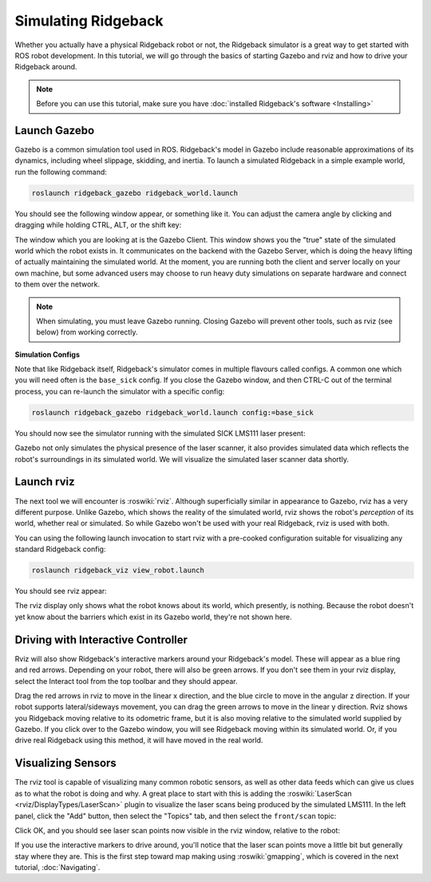 Simulating Ridgeback
====================

.. image:: images/ridgeback_gazebo_banner.png
  :alt: Ridgeback Gazebo

Whether you actually have a physical Ridgeback robot or not, the Ridgeback simulator is a great way to get started with ROS robot development. In this tutorial, we will go through the basics of starting Gazebo and rviz and how to drive your Ridgeback around.

.. note::

  Before you can use this tutorial, make sure you have :doc:`installed Ridgeback's software <Installing>`

Launch Gazebo
-------------

Gazebo is a common simulation tool used in ROS. Ridgeback's model in Gazebo include reasonable
approximations of its dynamics, including wheel slippage, skidding, and inertia. To launch a simulated Ridgeback in a simple example world, run the following command:

.. code-block:: bash

    roslaunch ridgeback_gazebo ridgeback_world.launch

You should see the following window appear, or something like it. You can adjust the camera angle by clicking and dragging while holding CTRL, ALT, or the shift key:

.. image:: images/ridgeback_gazebo.png
    :alt: Simulated Ridgeback in the Race World.

The window which you are looking at is the Gazebo Client. This window shows you the "true" state of the simulated world which the robot exists in. It communicates on the backend with the Gazebo Server, which is doing the heavy lifting of actually maintaining the simulated world. At the moment, you are running both the client and server locally on your own machine, but some advanced users may choose to run heavy duty simulations on separate hardware and connect to them over the network.

.. note::

    When simulating, you must leave Gazebo running. Closing Gazebo will prevent other tools, such as rviz (see below) from working correctly.

**Simulation Configs**

Note that like Ridgeback itself, Ridgeback's simulator comes in multiple flavours called configs. A common one which you will need often is the ``base_sick`` config. If you close the Gazebo window, and then CTRL-C out of the terminal process, you can re-launch the simulator with a specific config:

.. code-block:: bash

    roslaunch ridgeback_gazebo ridgeback_world.launch config:=base_sick

You should now see the simulator running with the simulated SICK LMS111 laser present:

.. image:: images/ridgeback_gazebo_laser.png
    :alt: Simulated Ridgeback in the Race World with SICK LMS111.

Gazebo not only simulates the physical presence of the laser scanner, it also provides simulated data which reflects the robot's surroundings in its simulated world. We will visualize the simulated laser scanner data shortly.

Launch rviz
-----------

The next tool we will encounter is :roswiki:`rviz`. Although superficially similar in appearance to Gazebo, rviz has a very different purpose. Unlike Gazebo, which shows the reality of the simulated world, rviz shows the robot's *perception* of its world, whether real or simulated. So while Gazebo won't be used with your real Ridgeback, rviz is used with both.

You can using the following launch invocation to start rviz with a pre-cooked configuration suitable for visualizing any standard Ridgeback config:

.. code-block:: bash

    roslaunch ridgeback_viz view_robot.launch

You should see rviz appear:

.. image:: images/ridgeback_rviz.png
    :alt: Ridgeback rviz

The rviz display only shows what the robot knows about its world, which presently, is nothing. Because the robot doesn't yet know about the barriers which exist in its Gazebo world, they're not shown here.

Driving with Interactive Controller
------------------------------------

Rviz will also show Ridgeback's interactive markers around your Ridgeback's model. These will appear as a blue ring and red arrows. Depending on your robot, there will also be green arrows. If you don't see them in your rviz display, select the Interact tool from the top toolbar and they should appear. 

Drag the red arrows in rviz to move in the linear x direction, and the blue circle to move in the angular z direction. If your robot supports lateral/sideways movement, you can drag the green arrows to move in the linear y direction. Rviz shows you Ridgeback moving relative to its odometric frame, but it is also moving relative to the simulated world supplied by Gazebo. If you click over to the Gazebo window, you will see Ridgeback moving within its simulated world. Or, if you drive real Ridgeback using this method, it will have moved in the real world.

Visualizing Sensors
-------------------

The rviz tool is capable of visualizing many common robotic sensors, as well as other data feeds which can give us clues as to what the robot is doing and why. A great place to start with this is adding the :roswiki:`LaserScan <rviz/DisplayTypes/LaserScan>` plugin to visualize the laser scans being produced by the simulated LMS111. In the left panel, click the "Add" button, then select the "Topics" tab, and then select the ``front/scan`` topic:

.. image:: images/ridgeback_rviz_add_laser.png
    :alt: Adding a laser scan visualization to Ridgeback.

Click OK, and you should see laser scan points now visible in the rviz window, relative to the robot:

.. image:: images/ridgeback_rviz_laser.png
    :alt: Visualizing Ridgeback with simulated laser scans.

If you use the interactive markers to drive around, you'll notice that the laser scan points move a little bit but generally stay where they are. This is the first step toward map making using :roswiki:`gmapping`, which is covered in the next tutorial, :doc:`Navigating`.
